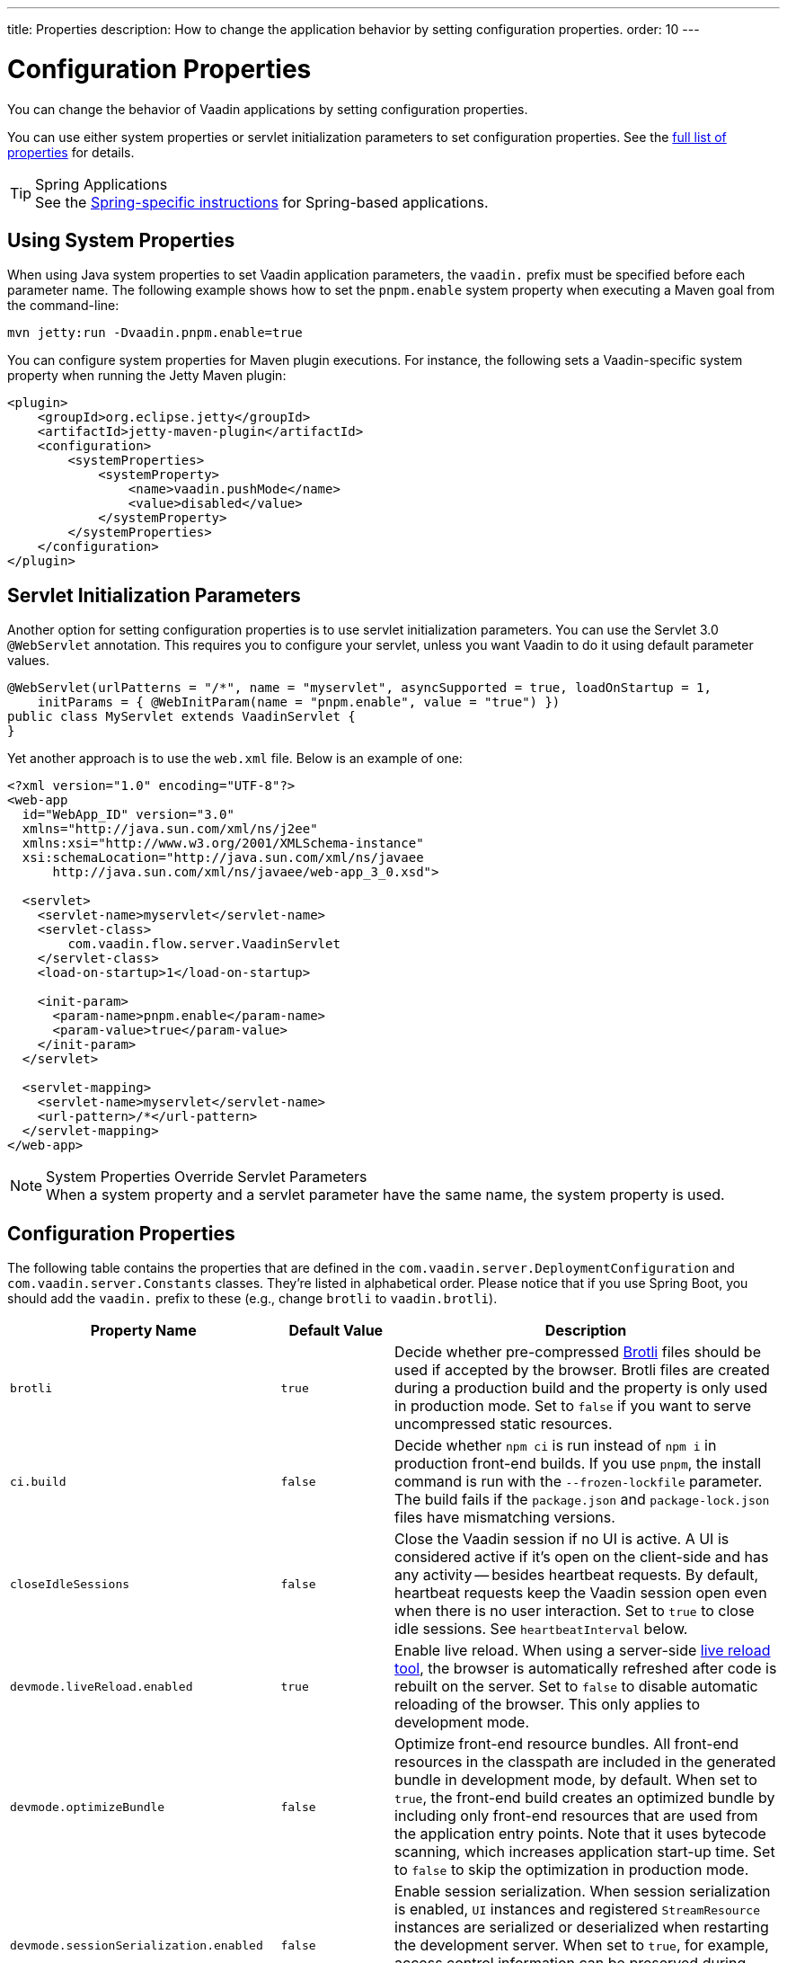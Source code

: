 ---
title: Properties
description: How to change the application behavior by setting configuration properties.
order: 10
---

++++
<style>
[class^=PageHeader-module-descriptionContainer] {display: none;}
</style>
++++


= Configuration Properties

You can change the behavior of Vaadin applications by setting configuration properties.

You can use either system properties or servlet initialization parameters to set configuration properties. See the <<properties,full list of properties>> for details.

.Spring Applications
[TIP]
See the <<{articles}/integrations/spring/configuration#, Spring-specific instructions>> for Spring-based applications.


[[system-properties]]
== Using System Properties

When using Java system properties to set Vaadin application parameters, the `vaadin.` prefix must be specified before each parameter name. The following example shows how to set the `pnpm.enable` system property when executing a Maven goal from the command-line:

[source,bash]
----
mvn jetty:run -Dvaadin.pnpm.enable=true
----

You can configure system properties for Maven plugin executions. For instance, the following sets a Vaadin-specific system property when running the Jetty Maven plugin:

[source,xml]
----
<plugin>
    <groupId>org.eclipse.jetty</groupId>
    <artifactId>jetty-maven-plugin</artifactId>
    <configuration>
        <systemProperties>
            <systemProperty>
                <name>vaadin.pushMode</name>
                <value>disabled</value>
            </systemProperty>
        </systemProperties>
    </configuration>
</plugin>
----


== Servlet Initialization Parameters

Another option for setting configuration properties is to use servlet initialization parameters. You can use the Servlet 3.0 `@WebServlet` annotation. This requires you to configure your servlet, unless you want Vaadin to do it using default parameter values.

[source,java]
----
@WebServlet(urlPatterns = "/*", name = "myservlet", asyncSupported = true, loadOnStartup = 1,
    initParams = { @WebInitParam(name = "pnpm.enable", value = "true") })
public class MyServlet extends VaadinServlet {
}
----

Yet another approach is to use the [filename]`web.xml` file. Below is an example of one:

[source,xml]
----
<?xml version="1.0" encoding="UTF-8"?>
<web-app
  id="WebApp_ID" version="3.0"
  xmlns="http://java.sun.com/xml/ns/j2ee"
  xmlns:xsi="http://www.w3.org/2001/XMLSchema-instance"
  xsi:schemaLocation="http://java.sun.com/xml/ns/javaee
      http://java.sun.com/xml/ns/javaee/web-app_3_0.xsd">

  <servlet>
    <servlet-name>myservlet</servlet-name>
    <servlet-class>
        com.vaadin.flow.server.VaadinServlet
    </servlet-class>
    <load-on-startup>1</load-on-startup>

    <init-param>
      <param-name>pnpm.enable</param-name>
      <param-value>true</param-value>
    </init-param>
  </servlet>

  <servlet-mapping>
    <servlet-name>myservlet</servlet-name>
    <url-pattern>/*</url-pattern>
  </servlet-mapping>
</web-app>
----


.System Properties Override Servlet Parameters
[NOTE]
When a system property and a servlet parameter have the same name, the system property is used.


[[properties]]
== Configuration Properties

The following table contains the properties that are defined in the [classname]`com.vaadin.server.DeploymentConfiguration` and [classname]`com.vaadin.server.Constants` classes. They're listed in alphabetical order. Please notice that if you use Spring Boot, you should add the `vaadin.` prefix to these (e.g., change `brotli` to `vaadin.brotli`).

[cols="1,1,4"]
|===
|Property Name |Default Value |Description

|`brotli`
|`true`
|Decide whether pre-compressed https://github.com/google/brotli[Brotli] files should be used if accepted by the browser. Brotli files are created during a production build and the property is only used in production mode. Set to `false` if you want to serve uncompressed static resources.

|`ci.build`
|`false`
|Decide whether `npm ci` is run instead of `npm i` in production front-end builds. If you use `pnpm`, the install command is run with the `--frozen-lockfile` parameter. The build fails if the `package.json` and `package-lock.json` files have mismatching versions.

|`closeIdleSessions`
|`false`
|Close the Vaadin session if no UI is active. A UI is considered active if it's open on the client-side and has any activity -- besides heartbeat requests. By default, heartbeat requests keep the Vaadin session open even when there is no user interaction. Set to `true` to close idle sessions. See `heartbeatInterval` below. 

|`devmode.liveReload.enabled`
|`true`
|Enable live reload. When using a server-side <<live-reload/index#, live reload tool>>, the browser is automatically refreshed after code is rebuilt on the server. Set to `false` to disable automatic reloading of the browser. This only applies to development mode. 

|`devmode.optimizeBundle`
|`false`
|Optimize front-end resource bundles. All front-end resources in the classpath are included in the generated bundle in development mode, by default. When set to `true`, the front-end build creates an optimized bundle by including only front-end resources that are used from the application entry points. Note that it uses bytecode scanning, which increases application start-up time. Set to `false` to skip the optimization in production mode. 

|`devmode.sessionSerialization.enabled`
|`false`
|Enable session serialization. When session serialization is enabled, [classname]`UI` instances and registered [classname]`StreamResource` instances are serialized or deserialized when restarting the development server. When set to `true`, for example, access control information can be preserved during development so that you don't need to log in for each change. This only applies to development mode.

|`devmode.usageStatistics.enabled`
|`true`
|Enable Vaadin to collect usage statistics that are used to guide further development. Statistics are collected based on features that are used in the application. No data is collected in production mode. Some usage statistics are collected through the web browser. See the https://github.com/vaadin/vaadin-usage-statistics[client-side collector repository] for instructions on how to opt out. This only applies to development mode.

|`disable.automatic.servlet.registration`
|`false`
|Disable automatic servlet registration that's required by Vaadin applications. You must register Vaadin servlets yourself if set to `true`.

|`disable-xsrf-protection`
|`false`
|Disable cross-site request forgery protection. The protection is enabled by default and you should keep it enabled except for certain types of testing.

|`eagerServerLoad`
|`false`
|Enable the client-side bootstrap page to include the initial JSON data fragment.

|`frontend.hotdeploy`
|`false`
|Enable development using the front-end development server instead of an application bundle. This only applies to development mode.

|`heartbeatInterval`
|300 seconds (i.e., 5 minutes)
|Set the heartbeat interval time. UIs that are open on the client-side send a regular heartbeat to the server indicating that they're still active even without ongoing user interaction. When the server doesn't receive a valid heartbeat from a given UI within a certain amount of time, it removes that UI from the session. The interval value is expressed in `seconds`. See also `closeIdleSessions`.

|`i18n.provider`
|`null`
|Set the fully-qualified name for the internationalization provider class. To translate strings for localization, the application should implement the `I18NProvider` interface and define the class name in the `i18n.provider` property. See the <<{articles}/advanced/i18n-localization#, Localization documentation>> for details.

|`maxMessageSuspendTimeout`
|5000 ms (5 seconds)
|Set the maximum time in `milliseconds` that the client waits for predecessors of an out-of-sequence message before considering them missing and requesting a full state resynchronization from the server. For example, when the server sends adjacent `XmlHttpRequest` responses and pushes messages over a low-bandwidth connection, the client may receive the messages out of sequence. Increase this value if your application experiences excessive resynchronization requests. However, be aware that it degrades the UX with flickering and loss of client-side-only states, such as scroll position.

|`pnpm.enable`
|`false`
|Enable `pnpm` instead of `npm` to resolve and download front-end dependencies. It's set to `false` by default since `npm` is typically used. Set it to `true` to enable `pnpm`. See <<development-mode/npm-pnpm#, Switching Between npm and pnpm>> for more information.

|`productionMode`
|`false`
|Set the application to work in production mode. This disables most of the logged information that appears on the server and browser console to improve performance. Development mode JavaScript functions aren't exported. Any `push` is given as a minified JavaScript file instead of a full-size one, and any static resources are cached. See the <<../production#,Deploying to Production>> for more information. Set to `true` when building applications for public deployment.

|`pushLongPollingSuspendTimeout`
|`-1` (i.e., no timeout)
|Set the timeout in `milliseconds` for network requests when using long polling transport. If you have long polling enabled with a proxy that has a timeout, set `pushLongPollingSuspendTimeout` to less time than the proxy timeout for clients to reconnect.

|`pushMode`
|`disabled`
|Enable server push. The permitted values are `disabled`, `manual`, or `automatic`. See <<{articles}/advanced/server-push#, Server Push>> for more information.

|`pushServletMapping`
|`""`
|Specify the servlet mapping used for bidirectional ("push") client-server communication. Some Java application servers require special context. For example, you can specify websockets here.

|`requestTiming`
|`true` for development mode; `false` for production mode
|Include basic timing information in responses that can be used for performance testing. 

|`syncIdCheck`
|`true`
|Enable sync ID checking. The sync ID is used to handle situations in which the client sends a message to a connector that has been removed from the server. It's set to `true`, by default. You should only disable it if your application doesn't need to stay in sync, and suffers from a bad network connection.

|`webComponentDisconnect`
|300 seconds (i.e., 5 minutes)
|Set the number of `seconds` that a Vaadin application embedded as a Web Component waits for a reconnect before removing the server-side component from memory.

|===

== Vaadin Plugin Properties

The following list contains the properties that are only used by Vaadin Maven and Gradle Plugin and not applicable for deployment configuration.

[cols="1,1,3,1"]
|===
|System Property
|Plugin Configuration
|Description
|Default Value

|`vaadin.ci.build`
|`ciBuild`
|Decide whether `npm ci` is run instead of `npm i` for production front-end builds. If you use pnpm, the install command runs with the `--frozen-lockfile` parameter. The build fails if the `package.json` and `package-lock.json` files have mismatching versions.
|`false`

|`vaadin.force.production.bundle`
|`forceProductionBuild`
|Force Vaadin to create a new production bundle even if there is a usable pre-compiled bundle already. This is usually required when creating an optimized production bundle and to load component sources to the browser on demand, i.e., when opening a route where these components are used.
|`false`

|`vaadin.skip.dev.bundle`
|`skipDevBundleRebuild`
|Prevent a front-end development bundle from being re-built even if Vaadin decides to use an existing compiled development bundle. This is mainly needed when re-bundling checker in Flow has issues leading to false re-bundling and one needs a workaround while the problem is being resolved.
|`false`
|===

[discussion-id]`27BF72FB-1E23-42B0-B540-A602F9AD4571`
